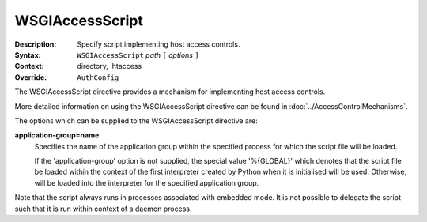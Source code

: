 ================
WSGIAccessScript
================

:Description: Specify script implementing host access controls.
:Syntax: ``WSGIAccessScript`` *path* ``[`` *options* ``]``
:Context: directory, .htaccess
:Override: ``AuthConfig``

The WSGIAccessScript directive provides a mechanism for implementing host
access controls.

More detailed information on using the WSGIAccessScript directive can be
found in :doc:`../AccessControlMechanisms`.

The options which can be supplied to the WSGIAccessScript directive are:

**application-group=name**
    Specifies the name of the application group within the specified
    process for which the script file will be loaded.

    If the 'application-group' option is not supplied, the special value
    '%{GLOBAL}' which denotes that the script file be loaded within the
    context of the first interpreter created by Python when it is
    initialised will be used. Otherwise, will be loaded into the
    interpreter for the specified application group.

Note that the script always runs in processes associated with embedded
mode. It is not possible to delegate the script such that it is run within
context of a daemon process.
